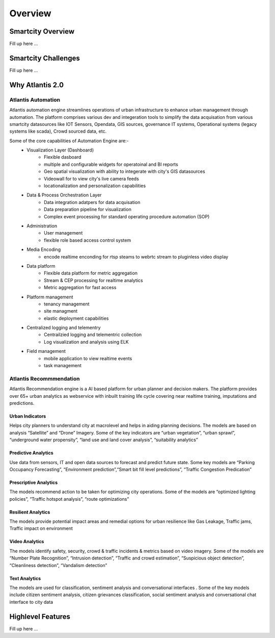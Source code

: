 .. _Overview:

========
Overview
========

Smartcity Overview
*******************

Fill up here ...


Smartcity Challenges
********************

Fill up here ...


Why Atlantis 2.0
*****************

Atlantis Automation
--------------------

Atlantis automation engine  streamlines operations of urban infrastructure to enhance urban management through automation. The platform comprises various dev and integeration tools to simplify the data acquisation from various smartcity datasources like IOT Sensors, Opendata, GIS sources, governance IT systems, Operational systems (legacy systems like scada), Crowd sourced data, etc. 

Some of the core capabilities of Automation Engine are:-
    * Visualization Layer (Dashboard)
        * Flexible dasboard 
        * multiple and configurable widgets for operatoinal and BI reports
        * Geo spatial visualization with ability to integerate with city's GIS datasources
        * Videowall for to view city's live camera feeds
        * locationalization and personalization capabilities
    * Data & Process Orchestration Layer
        *  Data integration adatpers for data acquisation
        *  Data preparation pipeline for visualization
        *  Complex event processing for standard operating procedure automation (SOP)
    * Administration
        * User management   
        * flexible role based access control system
    * Media Encoding
        * encode realtime enconding for rtsp steams to webrtc stream to pluginless video display
    * Data platform
        * Flexible data platform for metric aggregation
        * Stream & CEP processing for realtime analytics
        * Metric aggregation for fast access 
    * Platform management
        * tenancy management
        * site managment 
        * elastic deployment capabilities
    * Centralized logging and telementry
        * Centrailzied logging and telementric collection
        * Log visualization and analysis using ELK 
    * Field management 
        * mobile application to view realtime events
        * task management


Atlantis Recommmendation
------------------------

Atlantis Recommendation engine is a AI based platform for urban planner and decision makers. The platform provides over 65+ urban analytics as webservice with inbuilt training life cycle covering near realtime training, imputations and predictions. 

----------------
Urban Indicators
---------------- 
Helps city planners to understand city at macrolevel and helps in aiding planning decisions. The models are based on analysis “Satellite” and “Drone” Imagery. Some of the key indicators are “urban vegetation”, “urban sprawl”, “underground water propensity”, “land use and land cover analysis”, “suitability analytics”

--------------------
Predictive Analytics
--------------------
Use data from sensors, IT and open data sources to forecast and predict future state. Some key models are “Parking Occupancy Forecasting”, “Environment prediction”,“Smart bit fill level predictions”, “Traffic Congestion Predication” 

----------------------
Prescriptive Analytics
----------------------
The models recommend action to be taken for optimizing city operations. Some of the models are “optimized lighting policies”, “Traffic hotspot analysis”, “route optimizations”

-------------------
Resilient Analytics
-------------------
The models provide potential impact areas and remedial options for urban resilience like Gas Leakage, Traffic jams, Traffic impact on environment 

---------------
Video Analytics
---------------
The models identify safety, security, crowd & traffic incidents & metrics based on video imagery. Some of the models are “Number Plate Recognition”, “Intrusion detection”, “Traffic and crowd estimation”, “Suspicious object detection”, “Cleanliness detection”, “Vandalism detection”

--------------
Text Analytics
--------------
The models are used for classification, sentiment analysis and conversational interfaces . Some of the key models include citizen sentiment analysis, citizen grievances classification, social sentiment analysis and conversational chat interface to city data 


Highlevel Features
*******************

Fill up here ...

